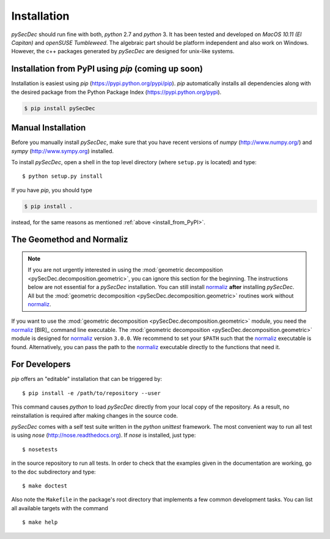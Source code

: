 Installation
============

`pySecDec` should run fine with both, `python` 2.7 and `python` 3.
It has been tested and developed on `MacOS 10.11 (El Capitan)` and
`openSUSE Tumbleweed`. The algebraic part should be platform independent
and also work on Windows. However, the c++ packages generated by
`pySecDec` are designed for unix-like systems.

.. _install_from_PyPI:

Installation from PyPI using `pip` (coming up soon)
----------------------------------------------------------------------

Installation is easiest using `pip` (https://pypi.python.org/pypi/pip).
`pip` automatically installs all dependencies
along with the desired package from the Python Package Index
(https://pypi.python.org/pypi).

.. code::

    $ pip install pySecDec

Manual Installation
-------------------

Before you manually install `pySecDec`, make sure that you have
recent versions of `numpy` (http://www.numpy.org/) and
`sympy` (http://www.sympy.org) installed.

To install `pySecDec`, open a shell in the top level directory (where
``setup.py`` is located) and type::

    $ python setup.py install

If you have `pip`, you should type

.. code::

    $ pip install .

instead, for the same reasons as mentioned :ref:`above <install_from_PyPI>`.

The Geomethod and Normaliz
--------------------------

.. note::
    If you are not urgently interested in using the
    :mod:`geometric decomposition <pySecDec.decomposition.geometric>`, you
    can ignore this section for the beginning. The instructions below are
    not essential for a `pySecDec` installation. You can still install
    `normaliz <https://www.normaliz.uni-osnabrueck.de/>`_
    **after** installing `pySecDec`. All but the
    :mod:`geometric decomposition <pySecDec.decomposition.geometric>`
    routines work without `normaliz <https://www.normaliz.uni-osnabrueck.de/>`_.

If you want to use the :mod:`geometric decomposition <pySecDec.decomposition.geometric>`
module, you need the
`normaliz <https://www.normaliz.uni-osnabrueck.de/>`_ [BIR]_ command line executable.
The :mod:`geometric decomposition <pySecDec.decomposition.geometric>` module is
designed for `normaliz <https://www.normaliz.uni-osnabrueck.de/>`_ version ``3.0.0``. We recommend to set your ``$PATH``
such that the `normaliz <https://www.normaliz.uni-osnabrueck.de/>`_ executable is found. Alternatively, you can pass the
path to the `normaliz <https://www.normaliz.uni-osnabrueck.de/>`_ executable directly to the functions that need it.

For Developers
--------------

`pip` offers an "editable" installation that can be triggered by::

    $ pip install -e /path/to/repository --user

This command causes `python` to load `pySecDec` directly from your local
copy of the repository. As a result, no reinstallation is required after
making changes in the source code.

`pySecDec` comes with a self test suite written in the `python unittest` framework.
The most convenient way to run all test is using `nose` (http://nose.readthedocs.org).
If `nose` is installed, just type::

    $ nosetests

in the source repository to run all tests. In order to check that the examples
given in the documentation are working, go to the ``doc`` subdirectory and type::

    $ make doctest

Also note the ``Makefile`` in the package's root directory that implements a
few common development tasks. You can list all available targets with the command
::

    $ make help
